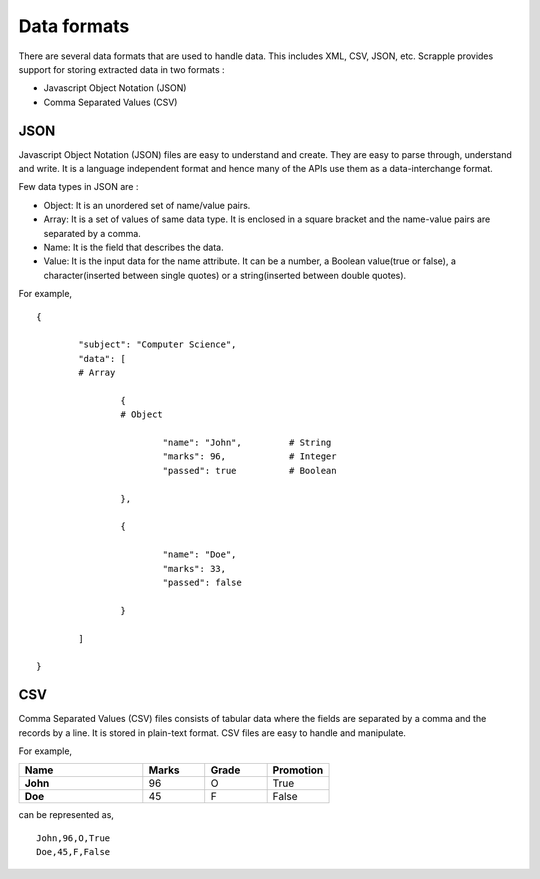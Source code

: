 .. _concepts-formats:

============
Data formats
============

There are several data formats that are used to handle data. This includes XML, CSV, JSON, etc. Scrapple provides support for storing extracted data in two formats :

* Javascript Object Notation (JSON)
* Comma Separated Values (CSV)

JSON
====

Javascript Object Notation (JSON) files are easy to understand and create. They are easy to parse through, understand and write. It is a language independent format and hence many of the APIs use them as a data-interchange format. 

Few data types in JSON are :

* Object: It is an unordered set of name/value pairs. 
* Array: It is a set of values of same data type. It is enclosed in a square bracket and the name-value pairs are separated by a comma. 
* Name: It is the field that describes the data. 
* Value: It is the input data for the name attribute. It can be a number, a Boolean value(true or false), a character(inserted between single quotes) or a string(inserted between double quotes). 

For example,

::

	{

		"subject": "Computer Science",
		"data": [
		# Array

			{	
			# Object

				"name": "John",		# String
				"marks": 96,		# Integer
				"passed": true 		# Boolean

			},

			{

				"name": "Doe",
				"marks": 33,
				"passed": false

			}

		]

	}


CSV
===

Comma Separated Values (CSV) files consists of tabular data where the fields are separated by a comma and the records by a line. It is stored in plain-text format. CSV files are easy to handle and manipulate. 

For example, 

.. csv-table:: 
   :header: Name,Marks,Grade,Promotion
   :widths: 20, 10, 10, 10
   :stub-columns: 1

	John,96,O,True
	Doe,45,F,False

can be represented as,

::

	John,96,O,True
	Doe,45,F,False
	